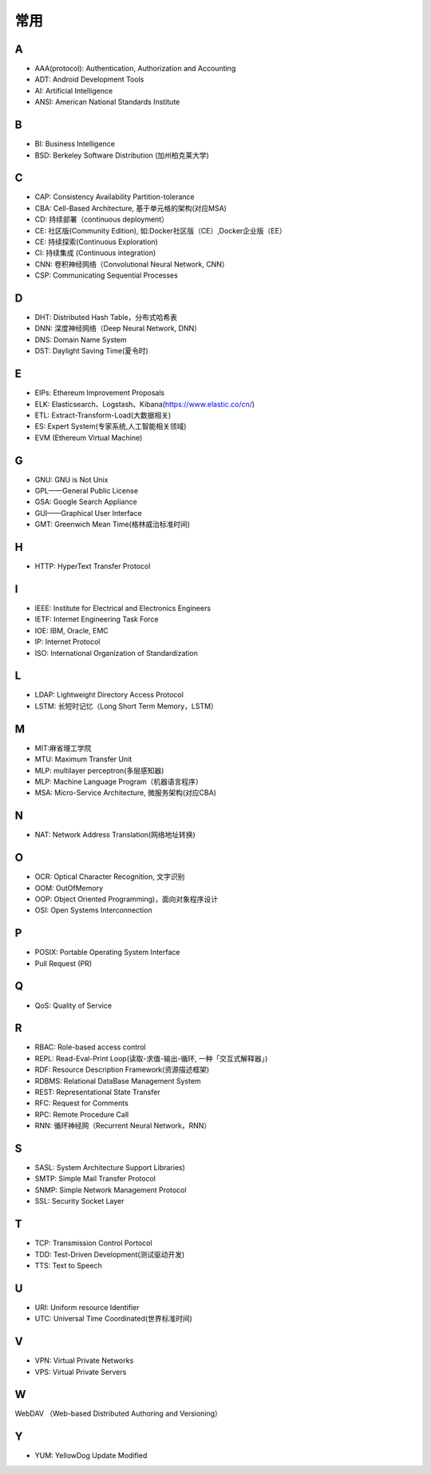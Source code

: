 常用
####

A
----

* AAA(protocol): Authentication, Authorization and Accounting
* ADT: Android Development Tools
* AI: Artificial Intelligence
* ANSI: American National Standards Institute

B
----

* BI: Business Intelligence
* BSD: Berkeley Software Distribution (加州柏克莱大学)



C
----

* CAP: Consistency Availability Partition-tolerance
* CBA: Cell-Based Architecture, 基于单元格的架构(对应MSA)
* CD: 持续部署（continuous deployment）
* CE: 社区版(Community Edition), 如:Docker社区版（CE）,Docker企业版（EE）
* CE: 持续探索(Continuous Exploration)
* CI: 持续集成 (Continuous integration)
* CNN: 卷积神经网络（Convolutional Neural Network, CNN）
* CSP: Communicating Sequential Processes


D
----

* DHT: Distributed Hash Table，分布式哈希表
* DNN: 深度神经网络（Deep Neural Network, DNN）
* DNS: Domain Name System 
* DST: Daylight Saving Time(夏令时)

E
----

* EIPs: Ethereum Improvement Proposals
* ELK: Elasticsearch、Logstash、Kibana(https://www.elastic.co/cn/)
* ETL: Extract-Transform-Load(大数据相关)
* ES: Expert System(专家系统,人工智能相关领域)
* EVM (Ethereum Virtual Machine) 

G
-----

* GNU: GNU is Not Unix 
* GPL——General Public License
* GSA: Google Search Appliance
* GUI——Graphical User Interface
* GMT: Greenwich Mean Time(格林威治标准时间)

H
---

* HTTP: HyperText Transfer Protocol 

I
----

* IEEE: Institute for Electrical and Electronics Engineers 
* IETF: Internet Engineering Task Force
* IOE: IBM, Oracle, EMC 
* IP: Internet Protocol 
* ISO: International Organization of Standardization 

L
---

* LDAP: Lightweight Directory Access Protocol
* LSTM: 长短时记忆（Long Short Term Memory，LSTM）


M
----

* MIT:麻省理工学院
* MTU: Maximum Transfer Unit 
* MLP: multilayer perceptron(多层感知器)
* MLP: Machine Language Program（机器语言程序）
* MSA: Micro-Service Architecture, 微服务架构(对应CBA)

N
----

* NAT: Network Address Translation(网络地址转换)




O
----

* OCR: Optical Character Recognition, 文字识别
* OOM: OutOfMemory
* OOP: Object Oriented Programming)，面向对象程序设计
* OSI: Open Systems Interconnection 

P
-----

* POSIX: Portable Operating System Interface 
* Pull Request (PR)

Q
----

* QoS: Quality of Service

R
----

* RBAC: Role-based access control
* REPL: Read-Eval-Print Loop(读取-求值-输出-循环,  一种「交互式解释器」)
* RDF: Resource Description Framework(资源描述框架)
* RDBMS: Relational DataBase Management System
* REST: Representational State Transfer
* RFC: Request for Comments 
* RPC: Remote Procedure Call 
* RNN: 循环神经网（Recurrent Neural Network，RNN）

S
----

* SASL: System Architecture Support Libraries)
* SMTP: Simple Mail Transfer Protocol 
* SNMP: Simple Network Management Protocol
* SSL: Security Socket Layer

T
----

* TCP: Transmission Control Portocol 
* TDD: Test-Driven Development(测试驱动开发)
* TTS: Text to Speech

U
----

* URI: Uniform resource Identifier 
* UTC: Universal Time Coordinated(世界标准时间)

V
----

* VPN: Virtual Private Networks 
* VPS: Virtual Private Servers 

W
----

WebDAV （Web-based Distributed Authoring and Versioning）

Y
----

* YUM: YellowDog Update Modified


